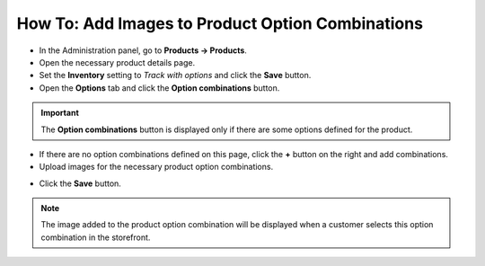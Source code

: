 *************************************************
How To: Add Images to Product Option Combinations
*************************************************

*	In the Administration panel, go to **Products → Products**.
*	Open the necessary product details page.
*	Set the **Inventory** setting to *Track with options* and click the **Save** button.
*	Open the **Options** tab and click the **Option combinations** button.

.. image:: img/option_combinations_01.png
    :align: center
    :alt: The Options tab

.. important::

	The **Option combinations** button is displayed only if there are some options defined for the product.

*	If there are no option combinations defined on this page, click the **+** button on the right and add combinations.
*	Upload images for the necessary product option combinations.

.. image:: img/option_combinations_02.png
    :align: center
    :alt: Inventory

*	Click the **Save** button.

.. note::

	The image added to the product option combination will be displayed when a customer selects this option combination in the storefront.